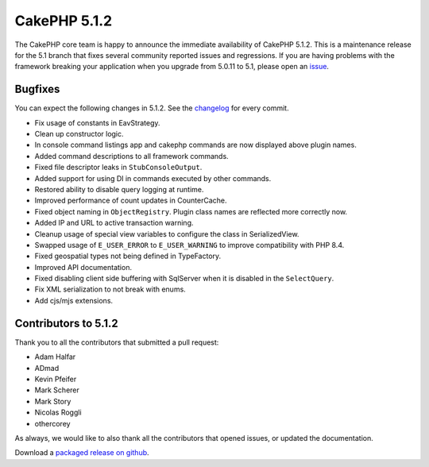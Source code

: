 CakePHP 5.1.2
==============

The CakePHP core team is happy to announce the immediate availability of CakePHP
5.1.2. This is a maintenance release for the 5.1 branch that fixes several
community reported issues and regressions. If you are having problems with the framework
breaking your application when you upgrade from 5.0.11 to 5.1, please open an
`issue <https://github.com/cakephp/cakephp/issues/new?template=bug_report.yml>`_.

Bugfixes
--------

You can expect the following changes in 5.1.2. See the `changelog
<https://github.com/cakephp/cakephp/compare/5.1.1...5.1.2>`_ for every commit.

* Fix usage of constants in EavStrategy.
* Clean up constructor logic.
* In console command listings app and cakephp commands are now displayed above
  plugin names.
* Added command descriptions to all framework commands.
* Fixed file descriptor leaks in ``StubConsoleOutput``.
* Added support for using DI in commands executed by other commands.
* Restored ability to disable query logging at runtime.
* Improved performance of count updates in CounterCache.
* Fixed object naming in ``ObjectRegistry``. Plugin class names are reflected more
  correctly now.
* Added IP and URL to active transaction warning.
* Cleanup usage of special view variables to configure the class in
  SerializedView.
* Swapped usage of ``E_USER_ERROR`` to ``E_USER_WARNING`` to improve compatibility
  with PHP 8.4.
* Fixed geospatial types not being defined in TypeFactory.
* Improved API documentation.
* Fixed disabling client side buffering with SqlServer when it is disabled in
  the ``SelectQuery``.
* Fix XML serialization to not break with enums.
* Add cjs/mjs extensions.

Contributors to 5.1.2
----------------------

Thank you to all the contributors that submitted a pull request:

* Adam Halfar
* ADmad
* Kevin Pfeifer
* Mark Scherer
* Mark Story
* Nicolas Roggli
* othercorey

As always, we would like to also thank all the contributors that opened issues,
or updated the documentation.

Download a `packaged release on github
<https://github.com/cakephp/cakephp/releases>`_.

.. author:: markstory
.. categories:: release, news
.. tags:: release, news
